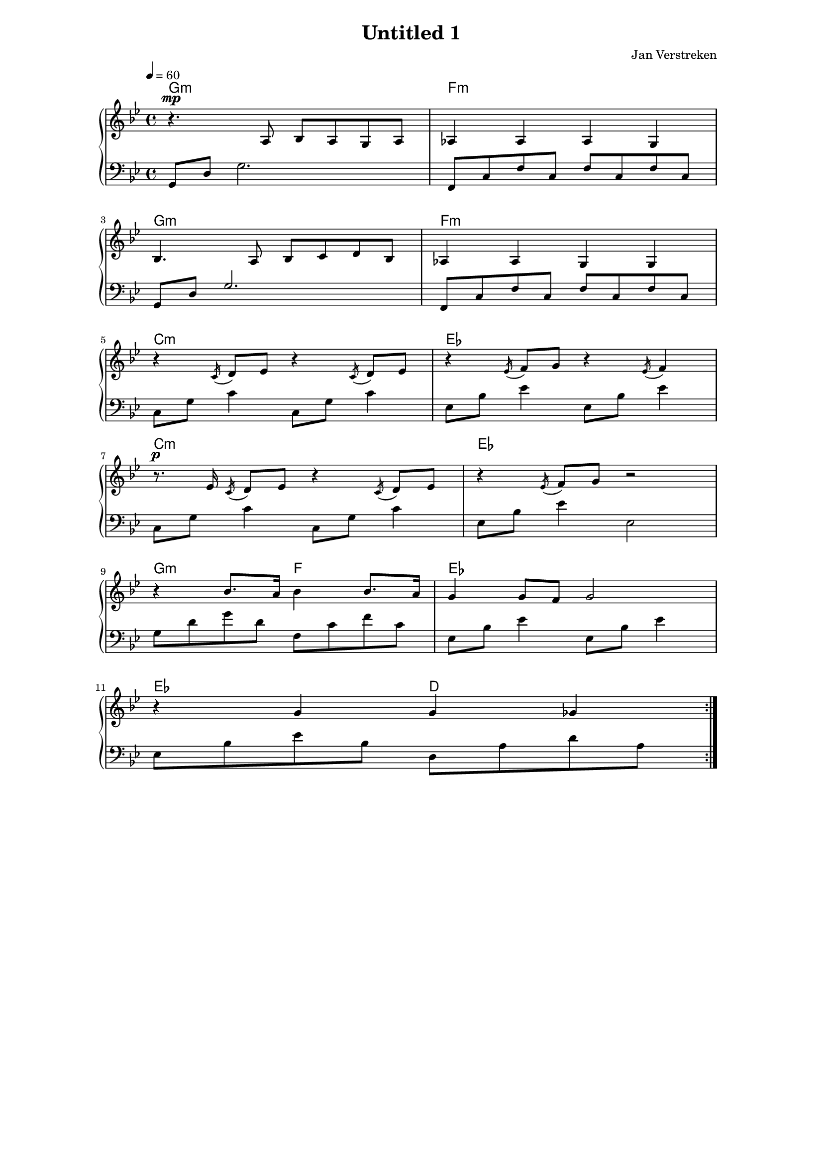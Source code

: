 
#(set-global-staff-size 16)

\paper {
  indent = 0\mm
  line-width = 160\mm
  % offset the left padding, also add 1mm as lilypond creates cropped
  % images with a little space on the right
  line-width = #(- line-width (* mm  3.000000) (* mm 1))
}

\layout {
 
}

\header{
  title = "Untitled 1"
  subtitle = ""
  composer = "Jan Verstreken"
  tagline = ""
}

global = { \key g \minor \time 4/4 }

upper = \relative c' {
  \tempo 4 = 60
  \clef treble
  \key g \minor
  \time 4/4

\repeat volta 2 {
  r4.^\mp a8 bes a g a | aes4 aes aes g 
  \break 
  bes4. a8 bes c d bes | aes4 aes g g 
  \break
  r4 \acciaccatura c16 d8 es r4 \acciaccatura c16 d8 es |
  r4 \acciaccatura es16 f8 g r4 \acciaccatura es16 f4
  \break
  r8.^\p es16 \acciaccatura c16 d8 es r4 \acciaccatura c16 d8 es |
  r4 \acciaccatura es16 f8 g r2 
  \break
  r4 bes8. a16 bes4 bes8. a16 | g4 g8 f g2
  \break
  r4 g4 g ges

}
}

lower = \relative c {
  \clef bass
  \key g \minor
  \time 4/4

\repeat volta 2 {
  g8 d' g2. | {<<{f,8 c' f c f c f c}\\{}>>} 
  \break
  {<<{g8 d' g2.}\\{}>>} | {<<{f,8 c' f c f c f c}\\{}>>}
  \break
  c8 g' c4 c,8 g' c4 | es,8 bes' es4 es,8 bes' es4
  \break
  c,8 g' c4 c,8 g' c4 | es,8 bes' es4 es,2
  \break
  g8 d' g d f,8 c' f c | es,8 bes' es4 es,8 bes' es4
  \break
  es,8 bes' es bes d, a' d a 
}



}

\score {
  \new PianoStaff <<
    \chords { g1:m f:m g:m f:m c:m es c:m es g2:m f es1 es2 d }
    \new Staff = "upper" \upper
    \new Staff = "lower" \lower
  >>
  \layout { }
  \midi { }
}
